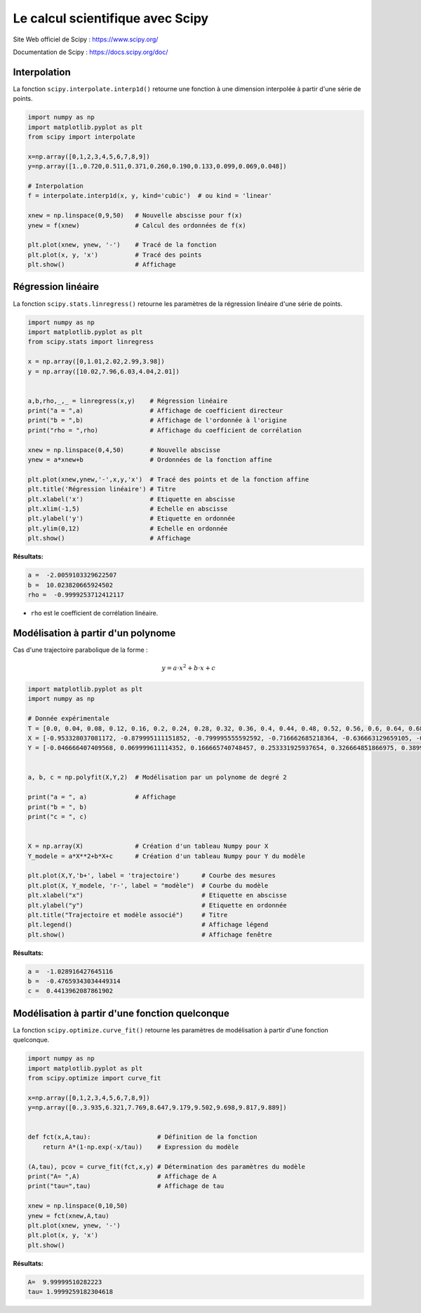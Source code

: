 =================================
Le calcul scientifique avec Scipy
=================================

Site Web officiel de Scipy : https://www.scipy.org/

Documentation de  Scipy : https://docs.scipy.org/doc/

Interpolation
=============

La fonction ``scipy.interpolate.interp1d()`` retourne une fonction à une dimension interpolée à partir d'une série de points.

.. code-block:: python

   import numpy as np
   import matplotlib.pyplot as plt
   from scipy import interpolate
   
   x=np.array([0,1,2,3,4,5,6,7,8,9])
   y=np.array([1.,0.720,0.511,0.371,0.260,0.190,0.133,0.099,0.069,0.048])
   
   # Interpolation
   f = interpolate.interp1d(x, y, kind='cubic')  # ou kind = 'linear'
   
   xnew = np.linspace(0,9,50)   # Nouvelle abscisse pour f(x)
   ynew = f(xnew)               # Calcul des ordonnées de f(x)
   
   plt.plot(xnew, ynew, '-')    # Tracé de la fonction
   plt.plot(x, y, 'x')          # Tracé des points
   plt.show()                   # Affichage

.. image:: images/Scipy_Courbe_10.png
   :width: 515 px
   :height: 349 px
   :scale: 70 %
   :alt: alternate text
   :align: center



Régression linéaire
===================

La fonction ``scipy.stats.linregress()`` retourne les paramètres de la régression linéaire d'une série de points.

.. code-block:: python

   import numpy as np
   import matplotlib.pyplot as plt
   from scipy.stats import linregress
   
   x = np.array([0,1.01,2.02,2.99,3.98])
   y = np.array([10.02,7.96,6.03,4.04,2.01])
   
   
   a,b,rho,_,_ = linregress(x,y)    # Régression linéaire
   print("a = ",a)                  # Affichage de coefficient directeur
   print("b = ",b)                  # Affichage de l'ordonnée à l'origine
   print("rho = ",rho)              # Affichage du coefficient de corrélation
   
   xnew = np.linspace(0,4,50)       # Nouvelle abscisse
   ynew = a*xnew+b                  # Ordonnées de la fonction affine

   plt.plot(xnew,ynew,'-',x,y,'x')  # Tracé des points et de la fonction affine
   plt.title('Régression linéaire') # Titre
   plt.xlabel('x')                  # Etiquette en abscisse
   plt.xlim(-1,5)                   # Echelle en abscisse
   plt.ylabel('y')                  # Etiquette en ordonnée
   plt.ylim(0,12)                   # Echelle en ordonnée
   plt.show()                       # Affichage

:Résultats:

.. code::

   a =  -2.0059103329622507
   b =  10.023820665924502
   rho =  -0.9999253712412117
   
.. image:: images/Scipy_Courbe_20.png
   :width: 515 px
   :height: 349 px
   :scale: 70 %
   :alt: alternate text
   :align: center

* ``rho`` est le coefficient de corrélation linéaire.

Modélisation à partir d'un polynome
===================================

Cas d'une trajectoire parabolique de la forme :

.. math::

   y = a\cdot x^2 + b \cdot x + c

.. code-block:: python

   import matplotlib.pyplot as plt
   import numpy as np

   # Donnée expérimentale
   T = [0.0, 0.04, 0.08, 0.12, 0.16, 0.2, 0.24, 0.28, 0.32, 0.36, 0.4, 0.44, 0.48, 0.52, 0.56, 0.6, 0.64, 0.68, 0.72, 0.76, 0.8, 0.84, 0.88, 0.92]
   X = [-0.953328037081172, -0.879995111151852, -0.799995555592592, -0.716662685218364, -0.636663129659105, -0.559996888914815, -0.479997333355555, -0.393331148166358, -0.313331592607099, -0.233332037047839, -0.149999166673611, -0.066666296299383, 0.013333259259877, 0.096666129634105, 0.179999000008333, 0.259998555567592, 0.343331425941821, 0.426664296316049, 0.506663851875308, 0.586663407434568, 0.663329648178858, 0.743329203738117, 0.819995444482407, 0.893328370411728]
   Y = [-0.046666407409568, 0.069999611114352, 0.166665740748457, 0.253331925937654, 0.326664851866975, 0.389997833351389, 0.433330925945988, 0.469997388910648, 0.486663962985494, 0.493330592615432, 0.489997277800463, 0.469997388910648, 0.433330925945988, 0.38666451853642, 0.323331537052006, 0.249998611122685, 0.156665796303549, 0.053333037039506, -0.063332981484414, -0.189998944453241, -0.333331481496913, -0.486663962985494, -0.65332970373395, -0.789995611147685]


   a, b, c = np.polyfit(X,Y,2)  # Modélisation par un polynome de degré 2

   print("a = ", a)             # Affichage
   print("b = ", b)
   print("c = ", c)


   X = np.array(X)              # Création d'un tableau Numpy pour X
   Y_modele = a*X**2+b*X+c      # Création d'un tableau Numpy pour Y du modèle

   plt.plot(X,Y,'b+', label = 'trajectoire')      # Courbe des mesures
   plt.plot(X, Y_modele, 'r-', label = "modèle")  # Courbe du modèle
   plt.xlabel("x")                                # Etiquette en abscisse
   plt.ylabel("y")                                # Etiquette en ordonnée
   plt.title("Trajectoire et modèle associé")     # Titre
   plt.legend()                                   # Affichage légend
   plt.show()                                     # Affichage fenêtre

:Résultats:

.. code-block:: python

   a =  -1.028916427645116
   b =  -0.47659343034449314
   c =  0.4413962087861902

.. image:: images/Scipy_Courbe_40.png
   :width: 640 px
   :height: 480 px
   :scale: 70 %
   :alt: alternate text
   :align: center

Modélisation à partir d'une fonction quelconque
===============================================

La fonction ``scipy.optimize.curve_fit()`` retourne les paramètres de modélisation à partir d'une fonction quelconque.

.. code-block:: python

   import numpy as np
   import matplotlib.pyplot as plt
   from scipy.optimize import curve_fit
   
   x=np.array([0,1,2,3,4,5,6,7,8,9])
   y=np.array([0.,3.935,6.321,7.769,8.647,9.179,9.502,9.698,9.817,9.889])
   
   
   def fct(x,A,tau):                  # Définition de la fonction
       return A*(1-np.exp(-x/tau))    # Expression du modèle
   
   (A,tau), pcov = curve_fit(fct,x,y) # Détermination des paramètres du modèle
   print("A= ",A)                     # Affichage de A
   print("tau=",tau)                  # Affichage de tau
   
   xnew = np.linspace(0,10,50)
   ynew = fct(xnew,A,tau)
   plt.plot(xnew, ynew, '-')
   plt.plot(x, y, 'x')
   plt.show()

:Résultats:

.. code::

   A=  9.99999510282223
   tau= 1.9999259182304618
   
.. image:: images/Scipy_Courbe_30.png
   :width: 515 px
   :height: 349 px
   :scale: 70 %
   :alt: alternate text
   :align: center

